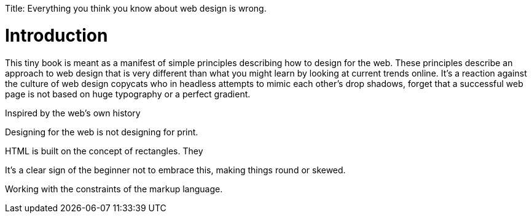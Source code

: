 Title: Everything you think you know about web design is wrong.

Introduction
============

This tiny book is meant as a manifest of simple principles describing how to design for the web. These principles describe an approach to web design that is very different than what you might learn by looking at current trends online. It's a reaction against the culture of web design copycats who in headless attempts to mimic each other's drop shadows, forget that a successful web page is not based on huge typography or a perfect gradient. 

Inspired by the web's own history 

Designing for the web is not designing for print.


HTML is built on the concept of rectangles. They 


It's a clear sign of the beginner not to embrace this, making things round or skewed.

Working with the constraints of the markup language.
